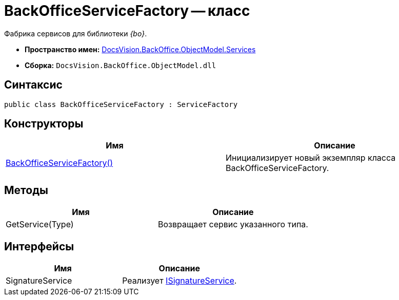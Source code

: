 = BackOfficeServiceFactory -- класс

Фабрика сервисов для библиотеки _{bo}_.

* *Пространство имен:* xref:api/DocsVision/BackOffice/ObjectModel/Services/Services_NS.adoc[DocsVision.BackOffice.ObjectModel.Services]
* *Сборка:* `DocsVision.BackOffice.ObjectModel.dll`

== Синтаксис

[source,csharp]
----
public class BackOfficeServiceFactory : ServiceFactory
----

== Конструкторы

[cols=",",options="header"]
|===
|Имя |Описание
|xref:api/DocsVision/BackOffice/ObjectModel/Services/BackOfficeServiceFactory_CT.adoc[BackOfficeServiceFactory()] |Инициализирует новый экземпляр класса BackOfficeServiceFactory.
|===

== Методы

[cols=",",options="header"]
|===
|Имя |Описание
|GetService(Type) |Возвращает сервис указанного типа.
|===

== Интерфейсы

[cols=",",options="header"]
|===
|Имя |Описание
|SignatureService |Реализует xref:api/DocsVision/BackOffice/ObjectModel/Services/ISignatureService_IN.adoc[ISignatureService].
|===
